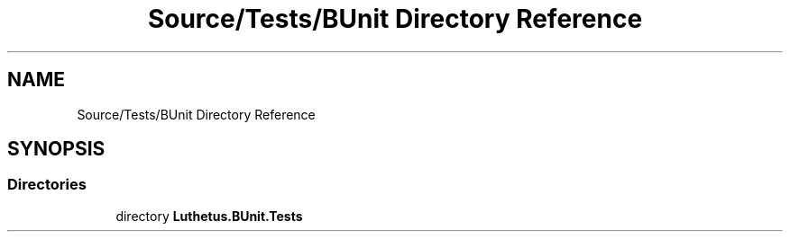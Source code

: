.TH "Source/Tests/BUnit Directory Reference" 3 "Version 1.0.0" "Luthetus.Ide" \" -*- nroff -*-
.ad l
.nh
.SH NAME
Source/Tests/BUnit Directory Reference
.SH SYNOPSIS
.br
.PP
.SS "Directories"

.in +1c
.ti -1c
.RI "directory \fBLuthetus\&.BUnit\&.Tests\fP"
.br
.in -1c
